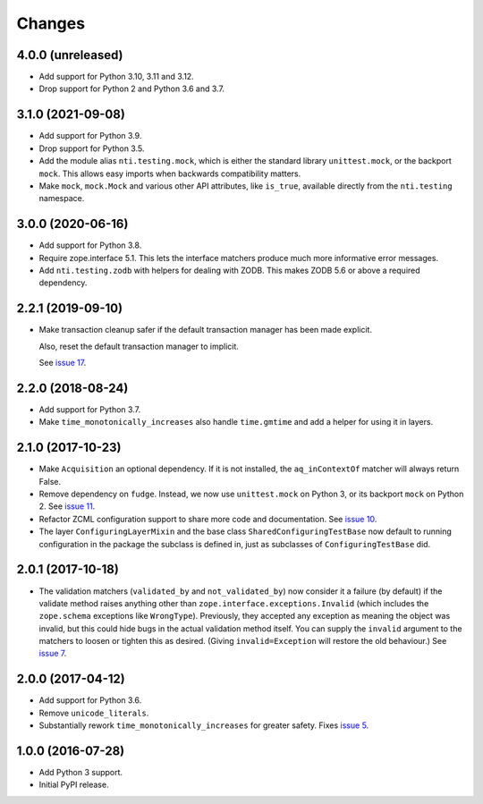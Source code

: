 =========
 Changes
=========

4.0.0 (unreleased)
==================

- Add support for Python 3.10, 3.11 and 3.12.
- Drop support for Python 2 and Python 3.6 and 3.7.


3.1.0 (2021-09-08)
==================

- Add support for Python 3.9.

- Drop support for Python 3.5.

- Add the module alias ``nti.testing.mock``, which is either the
  standard library ``unittest.mock``, or the backport ``mock``. This
  allows easy imports when backwards compatibility matters.

- Make ``mock``, ``mock.Mock`` and various other API attributes,
  like ``is_true``, available directly from the ``nti.testing`` namespace.

3.0.0 (2020-06-16)
==================

- Add support for Python 3.8.

- Require zope.interface 5.1. This lets the interface matchers produce
  much more informative error messages.

- Add ``nti.testing.zodb`` with helpers for dealing with ZODB. This
  makes ZODB 5.6 or above a required dependency.

2.2.1 (2019-09-10)
==================

- Make transaction cleanup safer if the default transaction manager
  has been made explicit.

  Also, reset the default transaction manager to implicit.

  See `issue 17 <https://github.com/NextThought/nti.testing/issues/17>`_.


2.2.0 (2018-08-24)
==================

- Add support for Python 3.7.

- Make ``time_monotonically_increases`` also handle ``time.gmtime``
  and add a helper for using it in layers.


2.1.0 (2017-10-23)
==================

- Make ``Acquisition`` an optional dependency. If it is not installed,
  the ``aq_inContextOf`` matcher will always return False.

- Remove dependency on ``fudge``. Instead, we now use ``unittest.mock`` on
  Python 3, or its backport ``mock`` on Python 2. See `issue 11
  <https://github.com/NextThought/nti.testing/issues/11>`_.

- Refactor ZCML configuration support to share more code and
  documentation. See `issue 10
  <https://github.com/NextThought/nti.testing/issues/10>`_.

- The layer ``ConfiguringLayerMixin`` and the base class
  ``SharedConfiguringTestBase`` now default to running
  configuration in the package the subclass is defined in, just as
  subclasses of ``ConfiguringTestBase`` did.

2.0.1 (2017-10-18)
==================

- The validation matchers (``validated_by`` and ``not_validated_by``)
  now consider it a failure (by default) if the validate method raises
  anything other than ``zope.interface.exceptions.Invalid`` (which
  includes the ``zope.schema`` exceptions like ``WrongType``).
  Previously, they accepted any exception as meaning the object was
  invalid, but this could hide bugs in the actual validation method
  itself. You can supply the ``invalid`` argument to the matchers to
  loosen or tighten this as desired. (Giving ``invalid=Exception``
  will restore the old behaviour.)
  See `issue 7 <https://github.com/NextThought/nti.testing/issues/7>`_.


2.0.0 (2017-04-12)
==================

- Add support for Python 3.6.

- Remove ``unicode_literals``.

- Substantially rework ``time_monotonically_increases`` for greater
  safety. Fixes `issue 5 <https://github.com/NextThought/nti.testing/issues/5>`_.

1.0.0 (2016-07-28)
==================

- Add Python 3 support.

- Initial PyPI release.
